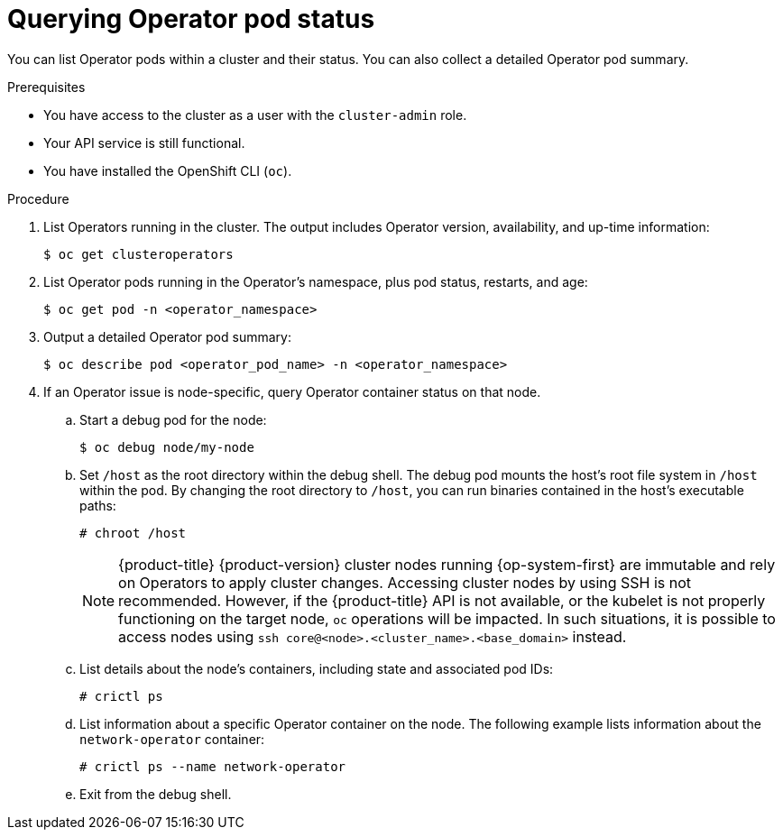 // Module included in the following assemblies:
//
// * support/troubleshooting/troubleshooting-operator-issues.adoc

:_content-type: PROCEDURE
[id="querying-operator-pod-status_{context}"]
= Querying Operator pod status

You can list Operator pods within a cluster and their status. You can also collect a detailed Operator pod summary.

.Prerequisites

* You have access to the cluster as a user with the `cluster-admin` role.
* Your API service is still functional.
* You have installed the OpenShift CLI (`oc`).

.Procedure

. List Operators running in the cluster. The output includes Operator version, availability, and up-time information:
+
[source,terminal]
----
$ oc get clusteroperators
----

. List Operator pods running in the Operator's namespace, plus pod status, restarts, and age:
+
[source,terminal]
----
$ oc get pod -n <operator_namespace>
----

. Output a detailed Operator pod summary:
+
[source,terminal]
----
$ oc describe pod <operator_pod_name> -n <operator_namespace>
----

. If an Operator issue is node-specific, query Operator container status on that node.
.. Start a debug pod for the node:
+
[source,terminal]
----
$ oc debug node/my-node
----
+
.. Set `/host` as the root directory within the debug shell. The debug pod mounts the host's root file system in `/host` within the pod. By changing the root directory to `/host`, you can run binaries contained in the host's executable paths:
+
[source,terminal]
----
# chroot /host
----
+
[NOTE]
====
{product-title} {product-version} cluster nodes running {op-system-first} are immutable and rely on Operators to apply cluster changes. Accessing cluster nodes by using SSH is not recommended. However, if the {product-title} API is not available, or the kubelet is not properly functioning on the target node, `oc` operations will be impacted. In such situations, it is possible to access nodes using `ssh core@<node>.<cluster_name>.<base_domain>` instead.
====
+
.. List details about the node's containers, including state and associated pod IDs:
+
[source,terminal]
----
# crictl ps
----
+
.. List information about a specific Operator container on the node. The following example lists information about the `network-operator` container:
+
[source,terminal]
----
# crictl ps --name network-operator
----
+
.. Exit from the debug shell.
